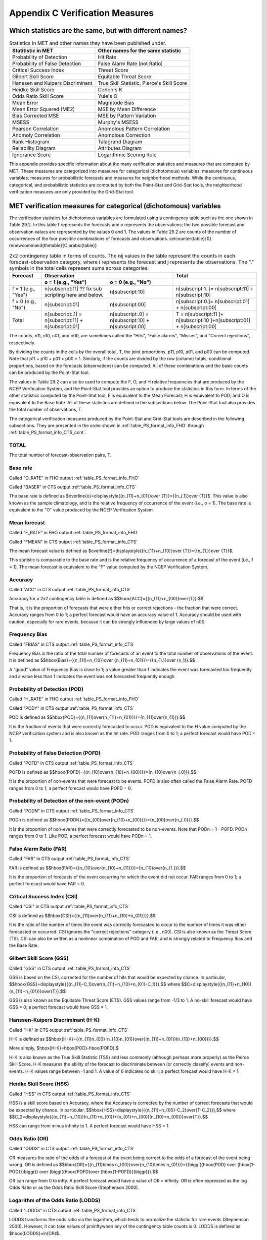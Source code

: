 .. _appendixC:

Appendix C Verification Measures
================================



Which statistics are the same, but with different names?
________________________________________________________

.. list-table:: Statistics in MET and other names they have been published under.
  :widths: auto
  :header-rows: 1

  * - Statitistic in MET
    - Other names for the same statistic
  * - Probability of Detection
    - Hit Rate
  * - Probability of False Detection
    - False Alarm Rate (not Ratio)
  * - Critical Success Index
    - Threat Score
  * - Gilbert Skill Score
    - Equitable Threat Score
  * - Hanssen and Kuipers Discriminant
    - True Skill Statistic, Pierce's Skill Score
  * - Heidke Skill Score
    - Cohen's K
  * - Odds Ratio Skill Score
    - Yule's Q
  * - Mean Error
    - Magnitude Bias
  * - Mean Error Squared (ME2)
    - MSE by Mean Difference
  * - Bias Corrected MSE
    - MSE by Pattern Variation
  * - MSESS
    - Murphy's MSESS
  * - Pearson Correlation
    - Anomolous Pattern Correlation
  * - Anomoly Correlation
    - Anomolous Correction
  * - Rank Histogram
    - Talagrand Diagram
  * - Reliability Diagram
    - Attributes Diagram
  * - Ignorance Score
    - Logarithmic Scoring Rule

This appendix provides specific information about the many verification statistics and measures that are computed by MET. These measures are categorized into measures for categorical (dichotomous) variables; measures for continuous variables; measures for probabilistic forecasts and measures for neighborhood methods. While the continuous, categorical, and probabilistic statistics are computed by both the Point-Stat and Grid-Stat tools, the neighborhood verification measures are only provided by the Grid-Stat tool.

MET verification measures for categorical (dichotomous) variables
_________________________________________________________________

The verification statistics for dichotomous variables are formulated using a contingency table such as the one shown in Table 29.2. In this table f represents the forecasts and o represents the observations; the two possible forecast and observation values are represented by the values 0 and 1. The values in Table 29.2 are counts of the number of occurrences of the four possible combinations of forecasts and observations. \setcounter{table}{0} \renewcommand{\thetable}{C.\arabic{table}} 

.. list-table:: 2x2 contingency table in terms of counts. The nij values in the table represent the counts in each forecast-observation category, where i represents the forecast and j represents the observations. The "." symbols in the total cells represent sums across categories.
  :widths: auto
  :header-rows: 2

  * - Forecast
    - Observation
    -  
    - Total
  * -  
    - o = 1 (e.g., "Yes")
    - o = 0 (e.g., "No")
    -  
  * - f = 1 (e.g., "Yes")
    - n[subscript:11]  ?? fix sub scripting here and below.
    - n[subscript:10]
    - n[subscript:1. ]= n[subscript:11] + n[subscript:10]
  * - f = 0 (e.g., "No")
    - n[subscript:01]
    - n[subscript:00]
    - n[subscript:0.]= n[subscript:01] + n[subscript:00]
  * - Total
    - n[subscript:.1] = n[subscript:11] + n[subscript:01]
    - n[subscript:.0] = n[subscript:10] + n[subscript:00]
    - T = n[subscript:11 ]+ n[subscript:10 ]+n[subscript:01] + n[subscript:00]

The counts, n11, n10, n01, and n00, are sometimes called the "Hits", "False alarms", "Misses", and "Correct rejections", respectively. 

By dividing the counts in the cells by the overall total, T, the joint proportions, p11, p10, p01, and p00 can be computed. Note that p11 + p10 + p01 + p00 = 1. Similarly, if the counts are divided by the row (column) totals, conditional proportions, based on the forecasts (observations) can be computed. All of these combinations and the basic counts can be produced by the Point-Stat tool.

The values in Table 29.2 can also be used to compute the F, O, and H relative frequencies that are produced by the NCEP Verification System, and the Point-Stat tool provides an option to produce the statistics in this form. In terms of the other statistics computed by the Point-Stat tool, F is equivalent to the Mean Forecast; H is equivalent to POD; and O is equivalent to the Base Rate. All of these statistics are defined in the subsections below. The Point-Stat tool also provides the total number of observations, T.

The categorical verification measures produced by the Point-Stat and Grid-Stat tools are described in the following subsections. They are presented in the order shown in :ref:`table_PS_format_info_FHO` through :ref:`table_PS_format_info_CTS_cont`.

TOTAL
~~~~~

The total number of forecast-observation pairs, T.

Base rate
~~~~~~~~~

Called "O_RATE" in FHO output :ref:`table_PS_format_info_FHO`

Called "BASER" in CTS output :ref:`table_PS_format_info_CTS`

The base rate is defined as $\overline{o}=\displaystyle{{n_{11}+n_{01}}\over {T}}={{n_{.1}}\over {T}}$. This value is also known as the sample climatology, and is the relative frequency of occurrence of the event (i.e., o = 1). The base rate is equivalent to the "O" value produced by the NCEP Verification System.

Mean forecast
~~~~~~~~~~~~~

Called "F_RATE" in FHO output :ref:`table_PS_format_info_FHO`

Called "FMEAN" in CTS output :ref:`table_PS_format_info_CTS`

The mean forecast value is defined as $\overline{f}=\displaystyle{{n_{11}+n_{10}}\over {T}}={{n_{1.}}\over {T}}$. 

This statistic is comparable to the base rate and is the relative frequency of occurrence of a forecast of the event (i.e., f = 1). The mean forecast is equivalent to the "F" value computed by the NCEP Verification System.

Accuracy
~~~~~~~~

Called "ACC" in CTS output :ref:`table_PS_format_info_CTS`

Accuracy for a 2x2 contingency table is defined as $$\hbox{ACC}={{n_{11}+n_{00}}\over{T}}.$$

That is, it is the proportion of forecasts that were either hits or correct rejections - the fraction that were correct. Accuracy ranges from 0 to 1; a perfect forecast would have an accuracy value of 1. Accuracy should be used with caution, especially for rare events, because it can be strongly influenced by large values of n00.

Frequency Bias
~~~~~~~~~~~~~~

Called "FBIAS" in CTS output :ref:`table_PS_format_info_CTS`

Frequency Bias is the ratio of the total number of forecasts of an event to the total number of observations of the event. It is defined as $$\hbox{Bias}={{n_{11}+n_{10}}\over {n_{11}+n_{01}}}={{n_{1.}}\over {n_1}}.$$

A "good" value of Frequency Bias is close to 1; a value greater than 1 indicates the event was forecasted too frequently and a value less than 1 indicates the event was not forecasted frequently enough. 

Probability of Detection (POD)
~~~~~~~~~~~~~~~~~~~~~~~~~~~~~~

Called "H_RATE" in FHO output :ref:`table_PS_format_info_FHO`

Called "PODY" in CTS output :ref:`table_PS_format_info_CTS`

POD is defined as $$\hbox{POD}={{n_{11}\over{n_{11}+n_{01}}}}={n_{11}\over{n_{1}}}.$$ 

It is the fraction of events that were correctly forecasted to occur. POD is equivalent to the H value computed by the NCEP verification system and is also known as the hit rate. POD ranges from 0 to 1; a perfect forecast would have POD = 1.

Probability of False Detection (POFD)
~~~~~~~~~~~~~~~~~~~~~~~~~~~~~~~~~~~~~

Called "POFD" in CTS output :ref:`table_PS_format_info_CTS`

POFD is defined as $$\hbox{POFD}={{n_{10}\over{n_{10}+n_{00}}}}={n_{10}\over{n_{.0}}}.$$ 

It is the proportion of non-events that were forecast to be events. POFD is also often called the False Alarm Rate. POFD ranges from 0 to 1; a perfect forecast would have POFD = 0.

Probability of Detection of the non-event (PODn)
~~~~~~~~~~~~~~~~~~~~~~~~~~~~~~~~~~~~~~~~~~~~~~~~

Called "PODN" in CTS output :ref:`table_PS_format_info_CTS`

PODn is defined as $$\hbox{PODN}={{n_{00}\over{n_{10}+n_{00}}}}={n_{00}\over{n_{.0}}}.$$ 

It is the proportion of non-events that were correctly forecasted to be non-events. Note that PODn = 1 - POFD. PODn ranges from 0 to 1. Like POD, a perfect forecast would have PODn = 1.

False Alarm Ratio (FAR)
~~~~~~~~~~~~~~~~~~~~~~~

Called "FAR" in CTS output :ref:`table_PS_format_info_CTS`

FAR is defined as $$\hbox{FAR}={{n_{10}\over{n_{10}+n_{11}}}}={n_{10}\over{n_{1.}}}.$$ 

It is the proportion of forecasts of the event occurring for which the event did not occur. FAR ranges from 0 to 1; a perfect forecast would have FAR = 0. 

Critical Success Index (CSI)
~~~~~~~~~~~~~~~~~~~~~~~~~~~~

Called "CSI" in CTS output :ref:`table_PS_format_info_CTS`

CSI is defined as $$\hbox{CSI}={{n_{11}\over{n_{11}+n_{10}+n_{01}}}}.$$ 

It is the ratio of the number of times the event was correctly forecasted to occur to the number of times it was either forecasted or occurred. CSI ignores the "correct rejections" category (i.e., n00). CSI is also known as the Threat Score (TS). CSI can also be written as a nonlinear combination of POD and FAR, and is strongly related to Frequency Bias and the Base Rate.

Gilbert Skill Score (GSS)
~~~~~~~~~~~~~~~~~~~~~~~~~

Called "GSS" in CTS output :ref:`table_PS_format_info_CTS`

GSS is based on the CSI, corrected for the number of hits that would be expected by chance. In particular, $$\hbox{GSS}=\displaystyle{{{n_{11}-C_1}\over{n_{11}+n_{10}+n_{01}-C_1}}},$$ where $$C=\displaystyle{{(n_{11}+n_{10})(n_{11}+n_{01})}\over{T}}.$$

GSS is also known as the Equitable Threat Score (ETS). GSS values range from -1/3 to 1. A no-skill forecast would have GSS = 0; a perfect forecast would have GSS = 1.

Hanssen-Kuipers Discriminant (H-K)
~~~~~~~~~~~~~~~~~~~~~~~~~~~~~~~~~~

Called "HK" in CTS output :ref:`table_PS_format_info_CTS`

H-K is defined as $$\hbox{H-K}={{n_{11}n_{00}-n_{10}n_{01}}\over{(n_{11}+n_{01})(n_{10}+n_{00})}}.$$

More simply, $\hbox{H-K}=\hbox{POD}-\hbox{POFD}.$

H-K is also known as the True Skill Statistic (TSS) and less commonly (although perhaps more properly) as the Peirce Skill Score. H-K measures the ability of the forecast to discriminate between (or correctly classify) events and non-events. H-K values range between -1 and 1. A value of 0 indicates no skill; a perfect forecast would have H-K = 1.

Heidke Skill Score (HSS)
~~~~~~~~~~~~~~~~~~~~~~~~

Called "HSS" in CTS output :ref:`table_PS_format_info_CTS`

HSS is a skill score based on Accuracy, where the Accuracy is corrected by the number of correct forecasts that would be expected by chance. In particular, $$\hbox{HSS}=\displaystyle{{{n_{11}+n_{00}-C_2}\over{T-C_2}}},$$ where $$C_2=\displaystyle{{(n_{11}+n_{10})(n_{11}+n_{01})+(n_{01}+n_{00})(n_{10}+n_{00})}\over{T}}.$$

HSS can range from minus infinity to 1. A perfect forecast would have HSS = 1.

Odds Ratio (OR)
~~~~~~~~~~~~~~~

Called "ODDS" in CTS output :ref:`table_PS_format_info_CTS`

OR measures the ratio of the odds of a forecast of the event being correct to the odds of a forecast of the event being wrong. OR is defined as $$\hbox{OR}={{n_{11}\times n_{00}}\over{n_{10}\times n_{01}}}={{\biggl({\hbox{POD} \over {\hbox{1-POD}}}\biggr)} \over {\biggl({\hbox{POFD}\over {\hbox{1-POFD}}}\biggr)}}.$$

OR can range from 0 to \infty. A perfect forecast would have a value of OR = infinity. OR is often expressed as the log Odds Ratio or as the Odds Ratio Skill Score (Stephenson 2000).

Logarithm of the Odds Ratio (LODDS)
~~~~~~~~~~~~~~~~~~~~~~~~~~~~~~~~~~~

Called "LODDS" in CTS output :ref:`table_PS_format_info_CTS`

LODDS transforms the odds ratio via the logarithm, which tends to normalize the statistic for rare events (Stephenson 2000). However, it can take values of \pm\inftywhen any of the contingency table counts is 0. LODDS is defined as $\hbox{LODDS}=ln(OR)$.

Odds Ratio Skill Score (ORSS)
~~~~~~~~~~~~~~~~~~~~~~~~~~~~~

Called "ORSS" in CTS output :ref:`table_PS_format_info_CTS`

ORSS is a skill score based on the odds ratio. ORSS is defined as $$\hbox{ORSS}={{OR-1}\over{OR+1}}.$$

ORSS is sometime also referred to as Yule's Q. (Stephenson 2000).

Extreme Dependency Score (EDS)
~~~~~~~~~~~~~~~~~~~~~~~~~~~~~~

Called "EDS" in CTS output :ref:`table_PS_format_info_CTS`

The extreme dependency score measures the association between forecast and observed rare events. EDS is defined as $$\hbox{EDS}={{{2\ln \biggl({n_{11}+n_{01} \over T}\biggr) }\over {\ln \biggl({n_{11}\over T}\biggr)}}-1}.$$

EDS can range from -1 to 1, with 0 representing no skill. A perfect forecast would have a value of EDS = 1. EDS is independent of bias, so should be presented along with the frequency bias statistic (Stephenson et al, 2008).

Extreme Dependency Index (EDI)
~~~~~~~~~~~~~~~~~~~~~~~~~~~~~~

Called "EDI" in CTS output :ref:`table_PS_format_info_CTS`

The extreme dependency index measures the association between forecast and observed rare events. EDI is defined as , where and are the Hit Rate and False Alarm Rate, respectively. 

EDI can range from -\infty to 1, with 0 representing no skill. A perfect forecast would have a value of EDI = 1 (Ferro and Stephenson, 2011).

Symmetric Extreme Dependency Score (SEDS)
~~~~~~~~~~~~~~~~~~~~~~~~~~~~~~~~~~~~~~~~~

Called "SEDS" in CTS output :ref:`table_PS_format_info_CTS`

The symmetric extreme dependency score measures the association between forecast and observed rare events. SEDS is defined as $$\hbox{SEDS}={{{2\ln \biggl[{(n_{11}+n_{01})(n_{11}+n_{10}) \over T^2}\biggr] }\over {\ln \biggl({n_{11}\over T}\biggr)}}-1}.$$

SEDS can range from -\infty to 1, with 0 representing no skill. A perfect forecast would have a value of SEDS = 1 (Ferro and Stephenson, 2011).

Symmetric Extremal Dependency Index (SEDI)
~~~~~~~~~~~~~~~~~~~~~~~~~~~~~~~~~~~~~~~~~~

Called "SEDI" in CTS output :ref:`table_PS_format_info_CTS`

The symmetric extremal dependency index measures the association between forecast and observed rare events. SEDI is defined as $$\hbox{SEDI}={{\ln F-\ln H +\ln (1-H)-\ln (1-F)}\over{\ln F+\ln H + \ln (1-H)+\ln (1-F)}},$$

where $\displaystyle {H={n_{11}\over{n_{11}+n_{01}}}}$ and $\displaystyle{F={n_{10}\over{n_{00}+n_{10}}}}$are the Hit Rate and False Alarm Rate, respectively. 

SEDI can range from -\infty to 1, with 0 representing no skill. A perfect forecast would have a value of SEDI = 1. SEDI approaches 1 only as the forecast approaches perfection (Ferro and Stephenson, 2011).

Bias Adjusted Gilbert Skill Score (GSS)
~~~~~~~~~~~~~~~~~~~~~~~~~~~~~~~~~~~~~~~

Called "BAGSS" in CTS output :ref:`table_PS_format_info_CTS`

BAGSS is based on the GSS, but is corrected as much as possible for forecast bias (Brill and Mesinger, 2009). 

Economic Cost Loss Relative Value (ECLV)
~~~~~~~~~~~~~~~~~~~~~~~~~~~~~~~~~~~~~~~~

Included in ECLV output :ref:`table_PS_format_info_ECLV`

The Economic Cost Loss Relative Value (ECLV) applies a weighting to the contingency table counts to determine the relative value of a forecast based on user-specific information. The cost is incurred to protect against an undesirable outcome, whether that outcome occurs or not. No cost is incurred if no protection is undertaken. Then, if the event occurs, the user sustains a loss. If the event does not occur, there is neither a cost nor a loss. The maximum forecast value is achieved when the cost/loss ratio equals the climatological probability. When this occurs, the ECLV is equal to the Hanssen and Kuipers discriminant. The Economic Cost Loss Relative Value is defined differently depending on whether the cost / loss ratio is lower than the base rate or higher. The ECLV is a function of the cost / loss ratio (cl), the hit rate (h), the false alarm rate (f), the miss rate (m), and the base rate (b). 

For cost / loss ratio below the base rate, the ECLV is defined as: $$ \hbox{ECLV}={

For cost / loss ratio above the base rate, the ECLV is defined as: $$ \hbox{ECLV}={

MET verification measures for continuous variables
__________________________________________________

For continuous variables, many verification measures are based on the forecast error (i.e., f - o). However, it also is of interest to investigate characteristics of the forecasts, and the observations, as well as their relationship. These concepts are consistent with the general framework for verification outlined by Murphy and Winkler (1987). The statistics produced by MET for continuous forecasts represent this philosophy of verification, which focuses on a variety of aspects of performance rather than a single measure.

The verification measures currently evaluated by the Point-Stat tool are defined and described in the subsections below. In these definitions, f represents the forecasts, o represents the observation, and n is the number of forecast-observation pairs.

Mean forecast
~~~~~~~~~~~~~

Called "FBAR" in CNT output :ref:`table_PS_format_info_CNT`

Called "FBAR" in SL1L2 output :ref:`table_PS_format_info_SL1L2`

The sample mean forecast, FBAR, is defined as $\overline f={1\over{n}}\sum_{i=1}^nf_i$.

Mean observation
~~~~~~~~~~~~~~~~

Called "OBAR" in CNT output :ref:`table_PS_format_info_CNT`

Called "OBAR" in SL1L2 output :ref:`table_PS_format_info_SL1L2`

The sample mean observation is defined as $\overline o={1\over{n}}\sum_{i=1}^no_i$.

Forecast standard deviation
~~~~~~~~~~~~~~~~~~~~~~~~~~~

Called "FSTDEV" in CNT output :ref:`table_PS_format_info_CNT`

The sample variance of the forecasts is defined as $$s_f^2={1\over{T-1}}\sum_{i=1}^T(f_i-\overline f)^2.$$

The forecast standard deviation is defined as $s_f=\sqrt{s_f^2}$.

Observation standard deviation
~~~~~~~~~~~~~~~~~~~~~~~~~~~~~~

Called "OSTDEV" in CNT output :ref:`table_PS_format_info_CNT`

The sample variance of the observations is defined as $$s_o^2={1\over{T-1}}\sum_{i=1}^T(o_i-\overline o)^2.$$

The observed standard deviation is defined as $s_o=\sqrt{s_o^2}$.

Pearson Correlation Coefficient
~~~~~~~~~~~~~~~~~~~~~~~~~~~~~~~

Called "PR_CORR" in CNT output :ref:`table_PS_format_info_CNT`

The Pearson correlation coefficient, r, measures the strength of linear association between the forecasts and observations. The Pearson correlation coefficient is defined as: $$r={{\sum_{i=1}^T(f_i-\overline f)(o_i-\overline o)}\over{\sqrt{\sum(f_i-\overline f)^2}\sqrt{\sum(o_i-\overline o)^2}}}$$ 

r can range between -1 and 1; a value of 1 indicates perfect correlation and a value of -1 indicates perfect negative correlation. A value of 0 indicates that the forecasts and observations are not correlated. 

?? Please fix title below.  It needs a P lower case s in parentheses.  Other titles need attention too.

Spearman rank correlation coefficient (\rho_{s})
~~~~~~~~~~~~~~~~~~~~~~~~~~~~~~~~~~~~~~~~~~~~~~~~

Called "SP_CORR" in CNT :ref:`table_PS_format_info_CNT`

The Spearman rank correlation coefficient (\rho_{s}) is a robust measure of association that is based on the ranks of the forecast and observed values rather than the actual values. That is, the forecast and observed samples are ordered from smallest to largest and rank values (from 1 to n, where n is the total number of pairs) are assigned. The pairs of forecast-observed ranks are then used to compute a correlation coefficient, analogous to the Pearson correlation coefficient, r.

A simpler formulation of the Spearman-rank correlation is based on differences between the each of the pairs of ranks (denoted as d_{i}):$$\rho_s={6\over{n(n^2-1)}}\sum_{i=1}^{n}d_i^2$$

Like r, the Spearman rank correlation coefficient ranges between -1 and 1; a value of 1 indicates perfect correlation and a value of -1 indicates perfect negative correlation. A value of 0 indicates that the forecasts and observations are not correlated. 

Kendall's Tau statistic (\tau)
~~~~~~~~~~~~~~~~~~~~~~~~~~~~~~

Called "KT_CORR" in CNT output :ref:`table_PS_format_info_CNT`

Kendall's Tau statistic (\tau) is a robust measure of the level of association between the forecast and observation pairs. It is defined as $\tau={\displaystyle{N_c-N_p}\over\displaystyle{n(n-1)/2}}$.

where NC is the number of "concordant" pairs and ND is the number of "discordant" pairs. Concordant pairs are identified by comparing each pair with all other pairs in the sample; this can be done most easily by ordering all of the (f_{i}, o_{i}) pairs according to f_{i}, in which case the o_{i} values won't necessarily be in order. The number of concordant matches of a particular pair with other pairs is computed by counting the number of pairs (with larger values) for which the value of oi for the current pair is exceeded (that is, pairs for which the values of f and o are both larger than the value for the current pair). Once this is done, Nc is computed by summing the counts for all pairs. The total number of possible pairs is ; thus, the number of discordant pairs is .

Like r and \rho_{s}, Kendall's Tau (\tau) ranges between -1 and 1; a value of 1 indicates perfect association (concordance) and a value of -1 indicates perfect negative association. A value of 0 indicates that the forecasts and observations are not associated. 

Mean Error (ME)
~~~~~~~~~~~~~~~

Called "ME" in CNT output :ref:`table_PS_format_info_CNT`

The Mean Error, ME, is a measure of overall bias for continuous variables; in particular ME = Bias. It is defined as $\hbox{ME}=\frac{1}{n}\sum_{i=1}^{n}(f_i-o_i)={\overline{f}-\overline{o}}$.

A perfect forecast has ME = 0.

Mean Error Squared (ME2)
~~~~~~~~~~~~~~~~~~~~~~~~

Called "ME2" in CNT output :ref:`table_PS_format_info_CNT`

The Mean Error Squared, ME2, is provided to give a complete breakdown of MSE in terms of squared Bias plus estimated variance of the error, as detailed below in the section on BCMSE. It is defined as $\hbox{ME2}=\hbox{ME}^2$.

A perfect forecast has ME2 = 0.

Multiplicative Bias
~~~~~~~~~~~~~~~~~~~

Called "MBIAS" in CNT output :ref:`table_PS_format_info_CNT`

Multiplicative bias is simply the ratio of the means of the forecasts and the observations: $\hbox{MBIAS}={\overline{f}}/{\overline{o}}$

Mean-squared error (MSE)
~~~~~~~~~~~~~~~~~~~~~~~~

Called "MSE" in CNT output :ref:`table_PS_format_info_CNT`

MSE measures the average squared error of the forecasts. Specifically, MSE=\frac{1}{n}\sum\left(f_{i}-o_{i}\right)^{2}.

Root-mean-squared error (RMSE)
~~~~~~~~~~~~~~~~~~~~~~~~~~~~~~

Called "RMSE" in CNT output :ref:`table_PS_format_info_CNT`

RMSE is simply the square root of the MSE, RMSE=\sqrt{MSE}. 

Standard deviation of the error

Called "ESTDEV" in CNT output :ref:`table_PS_format_info_CNT`

Bias-Corrected MSE
~~~~~~~~~~~~~~~~~~

Called "BCMSE" in CNT output :ref:`table_PS_format_info_CNT`

MSE and RMSE are strongly impacted by large errors. They also are strongly impacted by large bias (ME) values. MSE and RMSE can range from 0 to infinity. A perfect forecast would have MSE = RMSE = 0.

MSE can be re-written as $MSE=(\overline{f}-\overline{o})^{2}+s_{f}^{2}+s_{o}^{2}-2s_{f}s_{o}r_{fo}$, where $\overline{f}-\overline{o}=ME$ and $s^2_f+s^2_o-2s_fs_or_{fo}$ is the estimated variance of the error, $s^2_{fo}$. Thus, $MSE=ME^2+s^2_{f-o}$. To understand the behavior of MSE, it is important to examine both of the terms of MSE, rather than examining MSE alone. Moreover, MSE can be strongly influenced by ME, as shown by this decomposition.

The standard deviation of the error, s_{f-o}, is s_{f-o}=\sqrt{s_{f-o}^{2}}=\sqrt{s_{f}^{2}+s_{o}^{2}-2s_{f}s_{o}r_{fo}}. 

Note that the square of the standard deviation of the error (ESTDEV2) is sometimes called the "Bias-corrected MSE" (BCMSE) because it removes the effect of overall bias from the forecast-observation squared differences.

Mean Absolute Error (MAE)
~~~~~~~~~~~~~~~~~~~~~~~~~

Called "MAE" in CNT output :ref:`table_PS_format_info_CNT`

The Mean Absolute Error (MAE) is defined as MAE=\frac{1}{n}\sum|f{}_{i}-o_{i}|.

MAE is less influenced by large errors and also does not depend on the mean error. A perfect forecast would have MAE = 0.

Inter Quartile Range of the Errors (IQR)
~~~~~~~~~~~~~~~~~~~~~~~~~~~~~~~~~~~~~~~~

Called "IQR" in CNT output :ref:`table_PS_format_info_CNT`

The Inter Quartile Range of the Errors (IQR) is the difference between the 75th and 25th percentiles of the errors. It is defined as $\hbox{IQR}=p_{75}(f_i-o_i)-p_{25}(f_i-o_i)$.

IQR is another estimate of spread, similar to standard error, but is less influenced by large errors and also does not depend on the mean error. A perfect forecast would have IQR = 0.

Median Absolute Deviation (MAD)
~~~~~~~~~~~~~~~~~~~~~~~~~~~~~~~

Called "MAD" in CNT output :ref:`table_PS_format_info_CNT`

The Median Absolute Deviation (MAD) is defined as $\hbox{MAD}=\hbox{median}|f_i-o_i|$.

MAD is an estimate of spread, similar to standard error, but is less influenced by large errors and also does not depend on the mean error. A perfect forecast would have MAD = 0.

Mean Squared Error Skill Score
~~~~~~~~~~~~~~~~~~~~~~~~~~~~~~

Called "MSESS" in CNT output :ref:`table_PS_format_info_CNT`

The Mean Squared Error Skill Score is one minus the ratio of the forecast MSE to some reference MSE, usually climatology. It is sometimes referred to as Murphy's Mean Squared Error Skill Score. 

$\hbox{MSESS}=1-{{\displaystyle{\hbox{MSE}_f}}\over{\displaystyle{\hbox{MSE}_r}}}$

Root-mean-squared Forecast Anomaly
~~~~~~~~~~~~~~~~~~~~~~~~~~~~~~~~~~

Called "RMSFA" in CNT output :ref:`table_PS_format_info_CNT`

RMSFA is the square root of the average squared forecast anomaly. Specifically, RMSFA=\sqrt{\frac{1}{n}\sum\left(f_{i}-c_{i}\right)^{2}}.

Root-mean-squared Observation Anomaly
~~~~~~~~~~~~~~~~~~~~~~~~~~~~~~~~~~~~~

Called "RMSOA" in CNT output :ref:`table_PS_format_info_CNT`

RMSOA is the square root of the average squared observation anomaly. Specifically, RMSOA=\sqrt{\frac{1}{n}\sum\left(o_{i}-c_{i}\right)^{2}}.

Percentiles of the errors
~~~~~~~~~~~~~~~~~~~~~~~~~
Called "E10", "E25", "E50", "E75", "E90" in CNT output :ref:`table_PS_format_info_CNT`

Percentiles of the errors provide more information about the distribution of errors than can be obtained from the mean and standard deviations of the errors. Percentiles are computed by ordering the errors from smallest to largest and computing the rank location of each percentile in the ordering, and matching the rank to the actual value. Percentiles can also be used to create box plots of the errors. In MET, the 0.10th, 0.25th, 0.50th, 0.75th, and 0.90th quantile values of the errors are computed.

Anomaly Correlation Coefficient
~~~~~~~~~~~~~~~~~~~~~~~~~~~~~~~

Called "ANOM_CORR" in CNT output :ref:`table_PS_format_info_CNT`

The Anomaly correlation coefficient is equivalent to the Pearson correlation coefficient, except that both the forecasts and observations are first adjusted according to a climatology value. The anomaly is the difference between the individual forecast or observation and the typical situation, as measured by a climatology (c) of some variety. It measures the strength of linear association between the forecast anomalies and observed anomalies. The Anomaly correlation coefficient is defined as: $$ \hbox{Anomoly Correlation}={ 

Anomaly correlation can range between -1 and 1; a value of 1 indicates perfect correlation and a value of -1 indicates perfect negative correlation. A value of 0 indicates that the forecast and observed anomalies are not correlated. 

Partial Sums lines (SL1L2, SAL1L2, VL1L2, VAL1L2)
~~~~~~~~~~~~~~~~~~~~~~~~~~~~~~~~~~~~~~~~~~~~~~~~~

:ref:`table_PS_format_info_SL1L2`, :ref:`table_PS_format_info_SAL1L2`, :ref:`table_PS_format_info_VL1L2`, and :ref:`table_PS_format_info_VAL1L2`

The SL1L2, SAL1L2, VL1L2, and VAL1L2 line types are used to store data summaries (e.g. partial sums) that can later be accumulated into verification statistics. These are divided according to scalar or vector summaries (S or V). The climate anomaly values (A) can be stored in place of the actuals, which is just a re-centering of the values around the climatological average. L1 and L2 refer to the L1 and L2 norms, the distance metrics commonly referred to as the “city block” and “Euclidean” distances. The city block is the absolute value of a distance while the Euclidean distance is the square root of the squared distance. 

The partial sums can be accumulated over individual cases to produce statistics for a longer period without any loss of information because these sums are sufficient for resulting statistics such as RMSE, bias, correlation coefficient, and MAE (Mood et al, 1974). Thus, the individual errors need not be stored, all of the information relevant to calculation of statistics are contained in the sums. As an example, the sum of all data points and the sum of all squared data points (or equivalently, the sample mean and sample variance) are *jointly sufficient* for estimates of the Gaussian distribution mean and variance. 

*Minimally sufficient* statistics are those that condense the data most, with no loss of information. Statistics based on L1 and L2 norms allow for good compression of information. Statistics based on other norms, such as order statistics, do not result in good compression of information. For this reason, statistics such as RMSE are often preferred to statistics such as the median absolute deviation. The partial sums are not sufficient for order statistics, such as the median or quartiles.

Scalar L1 and L2 values
~~~~~~~~~~~~~~~~~~~~~~~

Called "FBAR", "OBAR", "FOBAR", "FFBAR", and "OOBAR" in SL1L2 output :ref:`table_PS_format_info_SL1L2`

These statistics are simply the 1st and 2nd moments of the forecasts, observations and errors:

$\hbox{FBAR}=\hbox{Mean}(f)=\overline{f}=\frac{1}{n}\sum_{i=1}^nf_i$

$\hbox{OBAR}=\hbox{Mean}(o)=\overline{o}=\frac{1}{n}\sum_{i=1}^no_i$

$\hbox{FOBAR}=\hbox{Mean}(fo)=\overline{fo}=\frac{1}{n}\sum_{i=1}^nf_io_i$

$\hbox{FFBAR}=\hbox{Mean}(f^2)=\overline{f}^2=\frac{1}{n}\sum_{i=1}^nf^2_i$

$\hbox{OOBAR}=\hbox{Mean}(o^2)=\overline{o}^2=\frac{1}{n}\sum_{i=1}^no^2_i$

Some of the other statistics for continuous forecasts (e.g., RMSE) can be derived from these moments.

Scalar anomaly L1 and L2 values
~~~~~~~~~~~~~~~~~~~~~~~~~~~~~~~

Called "FABAR", "OABAR", "FOABAR", "FFABAR", "OOABAR" in SAL1L2 output :ref:`table_PS_format_info_SAL1L2`

Computation of these statistics requires a climatological value, c. These statistics are the 1st and 2nd moments of the scalar anomalies. The moments are defined as:

$\hbox{FABAR}=\hbox{Mean}(f-c)=\overline{f-c}=\frac{1}{n}\sum_{i=1}^n(f_i-c)$

$\hbox{OABAR}=\hbox{Mean}(o-c)=\overline{o-c}=\frac{1}{n}\sum_{i=1}^n(o_i-c)$

$\hbox{FOABAR}=\hbox{Mean}[(f-c)(o-c)]=\overline{(f-c)(o-c)}=\frac{1}{n}\sum_{i=1}^n(f_i-c)(o_i-c)$

$\hbox{FFABAR}=\hbox{Mean}[(f-c)^2]=\overline{(f-c)}^2=\frac{1}{n}\sum_{i=1}^n(f_i-c)^2$

$\hbox{OOABAR}=\hbox{Mean}[(o-c)^2]=\overline{(o-c)}^2=\frac{1}{n}\sum_{i=1}^n(o_i-c)^2$

Vector L1 and L2 values
~~~~~~~~~~~~~~~~~~~~~~~

Called "UFBAR", "VFBAR", "UOBAR", "VOBAR", "UVFOBAR", "UVFFBAR", "UVOOBAR" in VL1L2 output :ref:`table_PS_format_info_VL1L2`

These statistics are the moments for wind vector values, where u is the E-W wind component and v is the N-S wind component (uf is the forecast E-W wind component; uo is the observed E-W wind component; vf is the forecast N-S wind component; and vo is the observed N-S wind component). The following measures are computed:

$\hbox{UFBAR}=\hbox{Mean}(u_f)=\overline{u}_f=\frac{1}{n}\sum_{i=1}^nu_{fi}$

$\hbox{VFBAR}=\hbox{Mean}(v_f)=\overline{v}_f=\frac{1}{n}\sum_{i=1}^nv_{fi}$

$\hbox{UOBAR}=\hbox{Mean}(u_o)=\overline{u}_o=\frac{1}{n}\sum_{i=1}^nu_{oi}$

$\hbox{VOBAR}=\hbox{Mean}(v_o)=\overline{v}_o=\frac{1}{n}\sum_{i=1}^nv_{oi}$

$\hbox{UVFOBAR}=\hbox{Mean}(u_fu_o+v_fv_o)=\frac{1}{n}\sum_{i=1}^n(u_{fi}u_{oi}+v_{fi}v_{oi})$

$\hbox{UVFFBAR}=\hbox{Mean}(u_f^2+v_f^2)=\frac{1}{n}\sum_{i=1}^n(u_{fi}^2+v_{fi}^2)$

$\hbox{UVOOBAR}=\hbox{Mean}(u_o^2+v_o^2)=\frac{1}{n}\sum_{i=1}^n(u_{oi}^2+v_{oi}^2)$

Vector anomaly L1 and L2 values
~~~~~~~~~~~~~~~~~~~~~~~~~~~~~~~

Called "UFABAR", "VFABAR", "UOABAR", "VOABAR", "UVFOABAR", "UVFFABAR", "UVOOABAR" in VAL1L2 output :ref:`table_PS_format_info_VAL1L2`

These statistics require climatological values for the wind vector components, uc and vc. The measures are defined below:

$\hbox{UFABAR}=\hbox{Mean}(u_f-u_c)=\frac{1}{n}\sum_{i=1}^n(u_{fi}-u_c)$

$\hbox{VFBAR}=\hbox{Mean}(v_f-v_c)=\frac{1}{n}\sum_{i=1}^n(v_{fi}-v_c)$

$\hbox{UOABAR}=\hbox{Mean}(u_o-u_c)=\frac{1}{n}\sum_{i=1}^n(u_{oi}-u_c)$

$\hbox{VOABAR}=\hbox{Mean}(v_o-v_c)=\frac{1}{n}\sum_{i=1}^n(v_{oi}-v_c)$

$\hbox{UVFOABAR}=\hbox{Mean}[(u_f-u_c)(u_o-u_c)+(v_f-v_c)(v_o-v_c)]=\frac{1}{n}\sum_{i=1}^n(u_{fi}-u_c)+(u_{oi}-u_c)+(v_{fi}-v_c)(v_{oi}-v_c))$

$\hbox{UVFFABAR}=\hbox{Mean}[(u_f-u_c)^2+(v_f-v_c)^2]=\frac{1}{n}\sum_{i=1}^n((u_{fi}-u_c)^2+(v_{fi}-v_c)^2))$

$\hbox{UVOOABAR}=\hbox{Mean}[(u_o-u_c)^2+(v_o-v_c)^2]=\frac{1}{n}\sum_{i=1}^n((u_{oi}-u_c)^2+(v_{oi}-v_c)^2))$

Gradient values
~~~~~~~~~~~~~~~

Called "TOTAL", "FGBAR", "OGBAR", "MGBAR", "EGBAR", "S1", "S1_OG", and "FGOG_RATIO" in GRAD output :ref:`table_GS_format_info_GRAD`

These statistics are only computed by the Grid_Stat tool and require vectors. Here $\nabla$ is the gradient operator, which in this applications signifies the difference between adjacent grid points in both the grid-x and grid-y directions. TOTAL is the count of grid locations used in the calculations. The remaining measures are defined below:

$\hbox{FGBAR}=\hbox{Mean}

$\hbox{OGBAR}=\hbox{Mean}

$\hbox{MGBAR}=\displaystyle{

$\hbox{EGBAR}=\hbox{Mean}

$\hbox{S1}=100\displaystyle{ 

where the weights are applied at each grid location, with values assigned according to the weight option specified in the configuration file. The components of the $S1$ equation are as follows: 

$\hspace{36 pt}

$\hspace{36 pt}

$\hbox{S1\_OG}={\displaystyle{

$\hbox{FGOG\_RATIO}={\displaystyle{

MET verification measures for probabilistic forecasts
_____________________________________________________

The results of the probabilistic verification methods that are included in the Point-Stat, Grid-Stat, and Stat-Analysis tools are summarized using a variety of measures. MET treats probabilistic forecasts as categorical, divided into bins by user-defined thresholds between zero and one. For the categorical measures, if a forecast probability is specified in a formula, the mid-point value of the bin is used. These measures include the Brier Score (BS) with confidence bounds (Bradley 2008); the joint distribution, calibration-refinement, likelihood-base rate (Wilks 2011); and receiver operating characteristic information. Using these statistics, reliability and discrimination diagrams can be produced. 

The verification statistics for probabilistic forecasts of dichotomous variables are formulated using a contingency table such as the one shown in Table 29.3. In this table f represents the forecasts and o represents the observations; the two possible forecast and observation values are represented by the values 0 and 1. The values in Table 29.3 are counts of the number of occurrences of all possible combinations of forecasts and observations. \setcounter{table}{0}\renewcommand{\thetable}{29.3} 

?? Add formulas into table

.. list-table::  2x2 contingency table in terms of counts. The nij values in the table represent the counts in each forecast-observation category, where i represents the forecast and j represents the observations. The ""."" symbols in the total cells represent sums across categories.
  :widths: auto
  :header-rows: 1

  * - Forecast
    -  
    - Observation
  * -  
    - o = 1 (e.g., "Yes")
    - o = 0 (e.g., "No")
  * - p₁ = midpoint of (0 and threshold1)
    - n[subscript:11]
    - n[subscript:10]
  * - p₂ = midpoint of (threshold1 and threshold2)
    - n[subscript:21]
    - n[subscript:20]
  * - . . .
    - . . .
    - . . .
  * - p[subscript:j] = midpoint of (thresholdi and 1)
    - n
    - n[subscript:i0]
  * - Total
    - n_{.1}=\sum n_{i1}
    - n_{.0}=\sum n_{i0}


Reliability
~~~~~~~~~~~

Called "RELIABILITY" in PSTD output :ref:`table_PS_format_info_PSTD`

A component of the Brier score. Reliability measures the average difference between forecast probability and average observed frequency. Ideally, this measure should be zero as larger numbers indicate larger differences. For example, on occasions when rain is forecast with 50% probability, it should actually rain half the time.

$$\hbox{Reliability}=\frac{1}{T}\sum{n_i(p_i-\overline o_i)^2}$$

Resolution
~~~~~~~~~~
Called "RESOLUTION" in PSTD output :ref:`table_PS_format_info_PSTD`

A component of the Brier score that measures how well forecasts divide events into subsets with different outcomes. Larger values of resolution are best since it is desirable for event frequencies in the subsets to be different than the overall event frequency. 

$$\hbox{Resolution}=\frac{1}{T}n_{i.}(\overline o_i-\overline o)^2$$

Uncertainty
~~~~~~~~~~~

Called "UNCERTAINTY" in PSTD output :ref:`table_PS_format_info_PSTD`

A component of the Brier score. For probabilistic forecasts, uncertainty is a function only of the frequency of the event. It does not depend on the forecasts, thus there is no ideal or better value. Note that uncertainty is equivalent to the variance of the event occurrence.

$$\hbox{Uncertainty}=\frac{n_{.1}}{T}(1-\frac{n_{.1}}{T})$$

Brier score
~~~~~~~~~~~

Called "BRIER" in PSTD output :ref:`table_PS_format_info_PSTD`

The Brier score is the mean squared probability error. In MET, the Brier Score (BS) is calculated from the nx2 contingency table via the following equation:

$$BS={1 \over T}\sum_{i=1}^K \left[ n_{i1} (1 - p_i)^2 + n_{i0} \, p_i^2 \right]$$ 

The equation you will most often see in references uses the individual probability forecasts (\rho_{i}) and the corresponding observations (o_{i}), and is given as $BS=\frac{1}{T}\sum(p_i-o_i)^2$. This equation is equivalent when the midpoints of the binned probability values are used as the pi . 

BS can be partitioned into three terms: (1) reliability, (2) resolution, and (3) uncertainty (Murphy, 1973).

$$BS=\frac{1}{T}\sum_i(p_i-o_i)^2=\frac{1}{T}\sum n_{i.}(p_i-\overline o_i)^2-\frac{1}{T}\sum n_{i.}(\overline o_i-\overline o)^2+\overline o(1-\overline o)$$

This score is sensitive to the base rate or climatological frequency of the event. Forecasts of rare events can have a good BS without having any actual skill. Since Brier score is a measure of error, smaller values are better. 

Brier Skill Score (BSS)
~~~~~~~~~~~~~~~~~~~~~~~

Called "BSS" and "BSS_SMPL" in PSTD output :ref:`table_PS_format_info_PSTD`

BSS is a skill score based on the Brier Scores of the forecast and a reference forecast, such as climatology. BSS is defined as $${\hbox{BSS}=1-\frac{\hbox{BS}_{fcst}}{\hbox{BS}_{ref}}}.$$

BSS is computed using the climatology specified in the configuration file while BSS_SMPL is computed using the sample climatology of the current set of observations.

OY_TP - Observed Yes Total Proportion
~~~~~~~~~~~~~~~~~~~~~~~~~~~~~~~~~~~~~

Called "OY_TP" in PJC output :ref:`table_PS_format_info_PJC`

This is the cell probability for row i, column j=1 (observed event), a part of the joint distribution (Wilks, 2011). Along with ON_TP, this set of measures provides information about the joint distribution of forecasts and events. There are no ideal or better values. 

$$OYTP(i)=\frac{n_{i1}}{T}=\hbox{probability}(o_{i1})$$

ON_TP - Observed No Total Proportion
~~~~~~~~~~~~~~~~~~~~~~~~~~~~~~~~~~~~

Called "ON_TP" in PJC output :ref:`table_PS_format_info_PJC`

This is the cell probability for row i, column j=0 (observed non-event), a part of the joint distribution (Wilks, 2011). Along with OY_TP, this set of measures provides information about the joint distribution of forecasts and events. There are no ideal or better values.

$$ONTP(i)=\frac{n_{i0}}{T}=\hbox{probability}(o_{i0})$$

Calibration
~~~~~~~~~~~

Called "CALIBRATION" in PJC output :ref:`table_PS_format_info_PJC`

Calibration is the conditional probability of an event given each probability forecast category (i.e. each row in the nx2 contingency table). This set of measures is paired with refinement in the calibration-refinement factorization discussed in Wilks (2011). A well-calibrated forecast will have calibration values that are near the forecast probability. For example, a 50% probability of precipitation should ideally have a calibration value of 0.5. If the calibration value is higher, then the probability has been underestimated, and vice versa. 

$$\hbox{Calibration}(i)=\frac{n_{i1}}{n_{1.}}=\hbox{probability}(o_1|p_i)$$

Refinement
~~~~~~~~~~

Called "REFINEMENT" in PJC output :ref:`table_PS_format_info_PJC`

The relative frequency associated with each forecast probability, sometimes called the marginal distribution or row probability. This measure ignores the event outcome, and simply provides information about the frequency of forecasts for each probability category. This set of measures is paired with the calibration measures in the calibration-refinement factorization discussed by Wilks (2011). 

$$\hbox{Refinement}(i)=\frac{n_{i.}}{T}=\hbox{probability}(p_i)$$

Likelihood
~~~~~~~~~~

Called "LIKELIHOOD" in PJC output :ref:`table_PS_format_info_PJC`

Likelihood is the conditional probability for each forecast category (row) given an event and a component of the likelihood-base rate factorization; see Wilks (2011) for details. This set of measures considers the distribution of forecasts for only the cases when events occur. Thus, as the forecast probability increases, so should the likelihood. For example, 10% probability of precipitation forecasts should have a much smaller likelihood value than 90% probability of precipitation forecasts. 

$$\hbox{Likelihood}(i)=\frac{n_{i1}}{n_{.1}}=\hbox{probability}(p_i|o_1)$$

Likelihood values are also used to create "discrimination" plots that compare the distribution of forecast values for events to the distribution of forecast values for non-events. These plots show how well the forecasts categorize events and non-events. The distribution of forecast values for non-events can be derived from the POFD values computed by MET for the user-specified thresholds.

Base Rate
~~~~~~~~~

Called "BASER" in PJC output :ref:`table_PS_format_info_PJC`

This is the probability of an event for each forecast category pi (row), i.e. the conditional base rate. This set of measures if paired with likelihood in the likelihood-base rate factorization, see Wilks (2011) for further information. This measure is calculated for each row of the contingency table. Ideally, the event should become more frequent as the probability forecast increases.

$$\hbox{Base Rate}(i)=\frac{n_{i1}}{n_{i.}}=\hbox{probability}(o_{i1})$$

Reliability diagram
~~~~~~~~~~~~~~~~~~~

The reliability diagram is a plot of the observed frequency of events versus the forecast probability of those events, with the range of forecast probabilities divided into categories. 

The ideal forecast (i.e., one with perfect reliability) has conditional observed probabilities that are equivalent to the forecast probability, on average. On a reliability plot, this equivalence is represented by the one-to-one line (the solid line in the figure below). So, better forecasts are closer to the diagonal line and worse ones are farther away. The distance of each point from the diagonal gives the conditional bias. Points that lie below the diagonal line indicate over-forecasting; in other words, the forecast probabilities are too large. The forecast probabilities are too low when the points lie above the line. The reliability diagram is conditioned on the forecasts so it is often used in combination with the ROC, which is conditioned on the observations, to provide a "complete" representation of the performance of probabilistic forecasts. \setcounter{figure}{0}\renewcommand{\thefigure}{C.\arabic{figure}} 

.. _appendixC-rel_diag:

.. figure:: figure/appendixC-rel_diag.jpg
	    
	    Example of Reliability Diagram

Receiver operating characteristic
~~~~~~~~~~~~~~~~~~~~~~~~~~~~~~~~~

MET produces hit rate (POD) and false alarm rate (POFD) values for each user-specified threshold. This information can be used to create a scatter plot of POFD vs. POD. When the points are connected, the plot is generally referred to as the receiver operating characteristic (ROC) curve (also called the "relative operating characteristic" curve). See the area under the ROC curve (AUC) entry for related information.

An ROC plot is shown for an example set of forecasts, with a solid line connecting the points for six user-specified thresholds (0.25, 0.35, 0.55, 0.65, 0.75, 0.85). The diagonal dashed line indicates no skill while the dash-dot line shows the ROC for a perfect forecast. 

An ROC curve shows how well the forecast discriminates between two outcomes, so it is a measure of resolution. The ROC is invariant to linear transformations of the forecast, and is thus unaffected by bias. An unbiased (i.e., well-calibrated) forecast can have the same ROC as a biased forecast, though most would agree that an unbiased forecast is "better". Since the ROC is conditioned on the observations, it is often paired with the reliability diagram, which is conditioned on the forecasts. \setcounter{figure}{0}\renewcommand{\thefigure}{29.2} 

.. _appendixC-roc_example:

.. figure:: figure/appendixC-roc_example.jpg
	    
	    Example of ROC Curve

Area Under the ROC curve (AUC)
~~~~~~~~~~~~~~~~~~~~~~~~~~~~~~

Called "ROC_AUC" in PSTD output :ref:`table_PS_format_info_PSTD`

The area under the receiver operating characteristic (ROC) curve is often used as a single summary measure. A larger AUC is better. A perfect forecast has AUC=1. Though the minimum value is 0, an AUC of 0.5 indicates no skill. 

The area under the curve can be estimated in a variety of ways. In MET, the simplest trapezoid method is used to calculate the area. AUC is calculated from the series of hit rate (POD) and false alarm rate (POFD) values (see the ROC entry below) for each user-specified threshold.$$\hbox{AUC}=\frac{1}{2}\sum_{i=1}^{Nthresh}(POD_{i+1}+POD_i)(POFD_{i+1}-POFD_i)$$

.. _App_C-ensemble:

MET verification measures for ensemble forecasts
________________________________________________

CRPS
~~~~

Called "CRPS" in ECNT output :ref:`table_ES_header_info_es_out_ECNT`

The continuous ranked probability score (CRPS) is the integral, over all possible thresholds, of the Brier scores (Gneiting et al, 2004). In MET, the CRPS calculation uses a normal distribution fit to the ensemble forecasts. In many cases, use of other distributions would be better. 

WARNING: The normal distribution is probably a good fit for temperature and pressure, and possibly a not horrible fit for winds. However, the normal approximation will not work on most precipitation forecasts and may fail for many other atmospheric variables. 

Closed form expressions for the CRPS are difficult to define when using data rather than distribution functions. However, if a normal distribution can be assumed, then the following equation gives the CRPS for each individual observation (denoted by a lowercase crps) and the corresponding distribution of forecasts.

$$crps_i(N(\mu,\sigma^2),y)=\sigma\biggl({{y-\mu}\over{\sigma}}\biggl(2\Phi\biggl({{y-\mu} \over\sigma} \biggr)-1 \biggr)+2\phi\biggl({{y-\mu} \over\sigma}\biggr)-{1\over{\sqrt\pi}}\biggr)$$

In this equation, the y represents the event threshold. The estimated mean and standard deviation of the ensemble forecasts (\mu and \sigma) are used as the parameters of the normal distribution. The values of the normal distribution are represented by the probability density function (PDF) denoted by \phi and the cumulative distribution function (CDF), denoted in the above equation by \phi. 

The overall CRPS is calculated as the average of the individual measures. In equation form: $\hbox{CRPS}=\hbox{average(crps)}=\frac{1}{N}\sum_i^Ncrps_i$ .

The score can be interpreted as a continuous version of the mean absolute error (MAE). Thus, the score is negatively oriented, so smaller is better. Further, similar to MAE, bias will inflate the CRPS. Thus, bias should also be calculated and considered when judging forecast quality using CRPS. 

CRPS Skill Score
~~~~~~~~~~~~~~~~

Called "CRPSS" in ECNT output :ref:`table_ES_header_info_es_out_ECNT`

The continuous ranked probability skill score (CRPSS) is similar to the MSESS and the BSS, in that it compares its namesake score to that of a reference forecast to produce a positively oriented score between 0 and 1. 

$$\hbox{CRPSS}=1-\frac{\hbox{CRPS}_{fcst}}{ \hbox{CRPS}_{ref} }$$

IGN
~~~

Called "IGN" in ECNT output :ref:`table_ES_header_info_es_out_ECNT`

The ignorance score (IGN) is the negative logarithm of a predictive probability density function (Gneiting et al, 2004). In MET, the IGN is calculated based on a normal approximation to the forecast distribution (i.e. a normal pdf is fit to the forecast values). This approximation may not be valid, especially for discontinuous forecasts like precipitation, and also for very skewed forecasts. For a single normal distribution N with parameters \mu and \sigma, the ignorance score is

$$\hbox{ign}(N(\mu,\sigma),y)=\frac{1}{2}ln\bigl(2\pi\sigma^2\bigr)+{{(y-\mu)^2} \over\sigma^2}.$$

Accumulation of the ignorance score for many forecasts is via the average of individual ignorance scores. This average ignorance score is the value output by the MET software. Like many error statistics, the IGN is negatively oriented, so smaller numbers indicate better forecasts. 

PIT
~~~

Called "PIT" in ORANK output :ref:`table_ES_header_info_es_out_ORANK`

The probability integral transform (PIT) is the analog of the rank histogram for a probability distribution forecast (Dawid, 1984). Its interpretation is the same as that of the verification rank histogram: Calibrated probabilistic forecasts yield PIT histograms that are flat, or uniform. Under-dispersed (not enough spread in the ensemble) forecasts have U-shaped PIT histograms while over-dispersed forecasts have bell-shaped histograms. In MET, the PIT calculation uses a normal distribution fit to the ensemble forecasts. In many cases, use of other distributions would be better. 

RANK
~~~~

Called "RANK" in ORANK output :ref:`table_ES_header_info_es_out_ORANK`

The rank of an observation, compared to all members of an ensemble forecast, is a measure of dispersion of the forecasts (Hamill, 2001). When ensemble forecasts possesses the same amount of variability as the corresponding observations, then the rank of the observation will follow a discrete uniform distribution. Thus, a rank histogram will be approximately flat. 

The rank histogram does not provide information about the accuracy of ensemble forecasts. Further, examination of "rank" only makes sense for ensembles of a fixed size. Thus, if ensemble members are occasionally unavailable, the rank histogram should not be used. The PIT may be used instead. 

SPREAD
~~~~~~

Called "SPREAD" in ECNT output :ref:`table_ES_header_info_es_out_ECNT`

Called "SPREAD" in ORANK output :ref:`table_ES_header_info_es_out_ORANK`

The ensemble spread for a single observation is the standard deviation of the ensemble member forecast values at that location. When verifying against point observations, these values are written to the SPREAD column of the Observation Rank (ORANK) line type. The ensemble spread for a spatial masking region is computed as the square root of the mean of the ensemble variance for all observations falling within that mask. These values are written to the SPREAD column of the Ensemble Continuous Statistics (ECNT) line type.

Note that prior to met-9.0.1, the ensemble spread of a spatial masking region was computed as the average of the spread values within that region. This algorithm was corrected in met-9.0.1 to average the ensemble variance values prior to computing the square root.

MET verification measures for neighborhood methods
__________________________________________________

The results of the neighborhood verification approaches that are included in the Grid-Stat tool are summarized using a variety of measures. These measures include the Fractions Skill Score (FSS) and the Fractions Brier Score (FBS). MET also computes traditional contingency table statistics for each combination of threshold and neighborhood window size. 

The traditional contingency table statistics computed by the Grid-Stat neighborhood tool, and included in the NBRCTS output, are listed below: 

* Base Rate (called "BASER" in :ref:`table_GS_format_info_NBRCTS`)

* Mean Forecast (called "FMEAN" in :ref:`table_GS_format_info_NBRCTS`)

* Accuracy (called "ACC" in :ref:`table_GS_format_info_NBRCTS`)

* Frequency Bias (called "FBIAS" in :ref:`table_GS_format_info_NBRCTS`)

* Probability of Detection (called "PODY" in :ref:`table_GS_format_info_NBRCTS`)

* Probability of Detection of the non-event (called "PODN" in :ref:`table_GS_format_info_NBRCTS`)

* Probability of False Detection (called "POFD" in :ref:`table_GS_format_info_NBRCTS`)

* False Alarm Ratio (called "FAR" in :ref:`table_GS_format_info_NBRCTS`)

* Critical Success Index (called "CSI" in :ref:`table_GS_format_info_NBRCTS`)

* Gilbert Skill Score (called "GSS" in :ref:`table_GS_format_info_NBRCTS`)

* Hanssen-Kuipers Discriminant (called "HK" in :ref:`table_GS_format_info_NBRCTS`)

* Heidke Skill Score (called "HSS" in :ref:`table_GS_format_info_NBRCTS`)

* Odds Ratio (called "ODDS" in :ref:`table_GS_format_info_NBRCTS`)

All of these measures are defined in Section 29.2 of Appendix C.  ?? Please verify this is the correct section.

In addition to these standard statistics, the neighborhood analysis provides additional continuous measures, the Fractions Brier Score and the Fractions Skill Score. For reference, the Asymptotic Fractions Skill Score and Uniform Fractions Skill Score are also calculated. These measures are defined here, but are explained in much greater detail in Ebert (2008) and Roberts and Lean (2008). Roberts and Lean (2008) also present an application of the methodology.

Fractions Brier Score
~~~~~~~~~~~~~~~~~~~~~

Called "FBS" in NBRCNT output :ref:`table_GS_format_info_NBRCNT`

The Fractions Brier Score (FBS) is defined as $\hbox{FBS}=\frac{1}{N}\sum_N[\langle P_f\rangle_s-\langle P_o\rangle_s]^2$, where N is the number of neighborhoods; \left\langle P_{f}\right\rangle _{s}is the proportion of grid boxes within a forecast neighborhood where the prescribed threshold was exceeded (i.e., the proportion of grid boxes that have forecast events); and $\left\langle P_{o}\right\rangle _{s}$ is the proportion of grid boxes within an observed neighborhood where the prescribed threshold was exceeded (i.e., the proportion of grid boxes that have observed events).

Fractions Skill Score
~~~~~~~~~~~~~~~~~~~~~

Called "FSS" in NBRCNT output :ref:`table_GS_format_info_NBRCNT`

The Fractions Skill Score (FSS) is defined as $$\hbox{FSS}=1-{\hbox{FBS}\over{\frac{1}{N}\biggl[\sum_N\langle P_f\rangle_s^2+\sum_N\left\langle P_o\right\rangle _s^2\biggr]}}$$, where the denominator represents the worst possible forecast (i.e., with no overlap between forecast and observed events). FSS ranges between 0 and 1, with 0 representing no overlap and 1 representing complete overlap between forecast and observed events, respectively.

Asymptotic Fractions Skill Score
~~~~~~~~~~~~~~~~~~~~~~~~~~~~~~~~

Called "AFSS" in NBRCNT output :ref:`table_GS_format_info_NBRCNT`

The Asymptotic Fractions Skill Score (AFSS) is a special case of the Fractions Skill score where the entire domain is used as the single neighborhood. This provides the user with information about the overall frequency bias of forecasts versus observations. The formula is the same as for FSS above, but with N=1 and the neighborhood size equal to the domain.

Uniform Fractions Skill Score
~~~~~~~~~~~~~~~~~~~~~~~~~~~~~

Called "UFSS" in NBRCNT output :ref:`table_GS_format_info_NBRCNT`

The Uniform Fractions Skill Score (UFSS) is a reference statistic for the Fractions Skill score based on a uniform distribution of the total forecast events across the grid. This no-skill forecast defines the UFSS, and thus a skilled forecast must have a higher value of FSS than the UFSS. Again, the formula is the same as for FSS as above, the forecast proportion in each neighborhood is the same, and is equivalent to the overall forecast event proportion.

Forecast Rate
~~~~~~~~~~~~~

Called "F_rate" in NBRCNT output :ref:`table_GS_format_info_NBRCNT`

The overall proportion of grid points with forecast events to total grid points in the domain. The forecast rate will match the observation rate in unbiased forecasts.

Observation Rate
~~~~~~~~~~~~~~~~

Called "O_rate" in NBRCNT output :ref:`table_GS_format_info_NBRCNT`

The overall proportion of grid points with observed events to total grid points in the domain. The forecast rate will match the observation rate in unbiased forecasts. This quantity is sometimes referred to as the base rate.

.. _App_C-distance_maps:

MET verification measures for distance map methods
__________________________________________________

The distance map statistics include Baddeley's \Delta Metric, a statistic which is a true mathematical metric. The definition of a mathematical metric is included below.

A mathematical metric, m(A,B)\geq0, must have the following three properties:

1. Identity: m(A,B)=0 if and only if A=B.

2. Symmetry: m(A,B)=m(B,A)

3. Triangle inequality: m(A,C)\leq m(A,B)+m(B,C)

The first establishes that a perfect score is zero and that the only way to obtain a perfect score is if the two sets are identical according to the metric. The second requirement ensures that the order by which the two sets are evaluated will not change the result. The third property ensures that if C is closer to A than B is to A, then m(A,C)<M(A,B).

It has been argued in Gilleland (2017) that the second property of symmetry is not necessarily an important quality to have for a summary measure for verification purposes because lack of symmetry allows for information about false alarms and misses.

The results of the distance map verification approaches that are included in the Grid-Stat tool are summarized using a variety of measures. These measures include Baddeley's \Delta Metric, the Hausdorff Distance, the Mean-error Distance, Pratt's Figure of Merit, and Zhu's Measure. Their equations are listed below.

?? Below needs a triangle in the name

Baddeley's \Delta Metric and Hausdorff Distance
~~~~~~~~~~~~~~~~~~~~~~~~~~~~~~~~~~~~~~~~~~~~~~~

Called “BADDELEY” and “HAUSDORFF” in the DMAP output :ref:`table_GS_format_info_DMAP`

The Baddeley's \Delta Metric is given by

\begin{eqnarray*}

where d(s,\cdot)is the distance map for the respective event area, w(\cdot) is an optional concave function (i.e., w(t+u)\leq w(t)+w(u)) that is strictly increasing at zero with w(t)=0 if and only if t=0, N is the size of the domain, and p is a user chosen parameter for the L_{p} norm. The default choice of p=2 corresponds to a Euclidean average, p=1 is a simple average of the difference in distance maps, and the limiting case of p=\infty gives the maximum difference between the two distance maps and is called the Hausdorff distance, denoted as H(A,B), and is the metric that motivated the development of Baddeley’s \Delta metric. A typical choice, and the only available with MET, for w(\cdot) is w(t)=\min\{t,c\}, where c is a user-chosen constant with c=\infty meaning that w(\cdot) is not applied. This choice of w(\cdot) provides a cutoff for distances beyond the pre-specified amount given by c. 

In terms of distance maps, Baddeley’s \Delta is the L_{p} norm of the top left panel in :numref:`grid-stat_fig4` provided c=\infty. If 0<c<\infty, then the distance maps in the bottom row of :numref:`grid-stat_fig3` would be replaced by c wherever they would otherwise exceed c before calculating their absolute differences in the top left panel of :numref:`grid-stat_fig4`. 

The range for BADDELEY and HAUSDORFF is 0 to infinity, with a score of 0 indicating a perfect forecast.

Mean-error Distance
~~~~~~~~~~~~~~~~~~~

Called “MED_FO”, “MED_OF”, “MED_MIN”, “MED_MAX”, and “MED_MEAN” in the DMAP output :ref:`table_GS_format_info_DMAP`

The mean-error distance (MED) is given by

\begin{eqnarray*}

where n_{B} is the number of non-zero grid points that fall in the event set B. That is, it is the average of the distance map for the event set A calculated only over those grid points that fall inside the event set B. It gives the average shortest-distance from every point in B to the nearest point in A.

Unlike Baddeley’s \Delta metric, the MED is not a mathematical metric because it fails the symmetry property. However, if a metric is desired, then any of the following modifications, which are metrics, can be employed instead, and all are available through MET.

\begin{eqnarray*}

\begin{eqnarray*}

\begin{eqnarray*}From the distance map perspective, MED(A,B) is the average of the values in :numref:`grid-stat_fig4` (top right), and MED(B,A) is the average of the values in :numref:`grid-stat_fig4` (bottom left). Note that the average is only over the circular regions depicted in the figure. 

The range for MED is 0 to infinity, with a score of 0 indicating a perfect forecast.

Pratt's Figure of Merit
~~~~~~~~~~~~~~~~~~~~~~~

Called “FOM_FO”, “FOM_OF”, “FOM_MIN”, “FOM_MAX”, and “FOM_MEAN” in the DMAP output :ref:`table_GS_format_info_DMAP`

Pratt’s Figure of Merit (FOM) is given by

\begin{eqnarray*}

where n_{A} and n_{B} are the number of events within event areas A and B, respectively, d(s,A) is the distance map related to the event area A, and \alpha is a user-defined scaling constant. The default, and usual choice, is \alpha=\frac{1}{9} when the distances of the distance map are normalized so that the smallest nonzero distance between grid point neighbors equals one. Clearly, FOM is not a metric because like MED, it is not symmetric. Like MED, MET computes the minimum, maximum, and average of FOM_FO and FOM_OF.

Note that d(s,A) in the denominator is summed only over the grid squares falling within the event set B. That is, it represents the circular area in the top right panel of :numref:`grid-stat_fig4`. 

The range for FOM is 0 to 1, with a score of 1 indicating a perfect forecast.

Zhu's Measure
~~~~~~~~~~~~~

Called “ZHU_FO”, “ZHU_OF”, “ZHU_MIN”, “ZHU_MAX”, and “ZHU_MEAN” in the DMAP output :ref:`table_GS_format_info_DMAP`

Another measure incorporates the amount of actual overlap between the event sets across the fields in addition to the MED from above and was proposed by Zhu et al. (2011). Their main proposed measure was a comparative forecast performance measure of two competing forecasts against the same observation, which is not included here, but as defined is a true mathematical metric. They also proposed a similar measure of only the forecast against the observation, which is included in MET. It is simply 

\begin{eqnarray*}

where MED(A,B) is as in the Mean-error distance, N is the total number of grid squares as in Baddeley's\Delta metric, I_{F}(s) ((I_{O}(s)) is the binary field derived from the forecast (observation), and \lambda is a user-chosen weight. The first term is just the RMSE of the binary forecast and observed fields, so it measures the average amount of overlap of event areas where zero would be a perfect score. It is not a metric because of the MED in the second term. A user might choose different weights depending on whether they want to emphasize the overlap or the MED terms more, but generally equal weight (\lambda=\frac{1}{2}) is sufficient. In Zhu et al (2011), they actually only consider Z(F,O) and not Z(O,F), but both are included in MET for the same reasons as argued with MED. Similar to MED, the average of these two directions (avg Z), as well as the min and max are also provided for convenience. 

The range for ZHU is 0 to infinity, with a score of 0 indicating a perfect forecast.

Calculating Percentiles
_______________________

Several of the MET tools make use of percentiles in one way or another. Percentiles can be used as part of the internal computations of a tool, or can be written out as elements of some of the standard verification statistics. There are several widely-used conventions for calculating percentiles however, so in this section we describe how percentiles are calculated in MET.

The explanation makes use of the floor function. The floor of a real number $x$, denoted $\lfloor x \rfloor$, is defined to be the greatest integer $\leq x$. For example, $\lfloor 3.01 \rfloor = 3$, $\lfloor 3.99 \rfloor = 3$, $\lfloor -3.01 \rfloor = -4$, $\lfloor -3.99 \rfloor = -4$. These examples show that the floor function does not simply round its argument to the nearest integer. Note also that $\lfloor x \rfloor = x$ if and only if $x$ is an integer.

Suppose now that we have a collection of $N$ data points $x_i$ for $i = 0, 1, 2, \ldots, N - 1$. (Note that we're using the C/C++ convention here, where array indices start at zero by default.) We will assume that the data are sorted in increasing (strictly speaking, nondecreasing) order, so that $i \leq j$ implies $x_i \leq x_j$. Suppose also that we wish to calculate the $t$ percentile of the data, where $0 \leq t < 1$. For example, $t = 0.25$ for the 25th percentile of the data. Define

\begin{eqnarray*}

Then the value $p$ of the percentile is 

\begin{displaymath}
